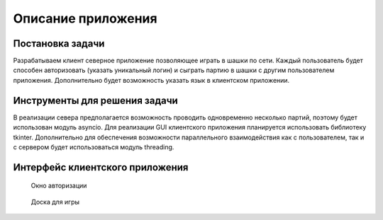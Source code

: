 Описание приложения
===================

Постановка задачи
-----------------

Разрабатываем клиент северное приложение позволяющее играть в шашки по
сети. Каждый пользователь будет способен авторизовать (указать
уникальный логин) и сыграть партию в шашки с другим пользователем
приложения. Дополнительно будет возможность указать язык в клиентском
приложении.

Инструменты для решения задачи
------------------------------

В реализации севера предполагается возможность проводить одновременно
несколько партий, поэтому будет использован модуль asyncio. Для
реализации GUI клиентского приложения планируется использовать
библиотеку tkinter. Дополнительно для обеспечения возможности
параллельного взаимодействия как с пользователем, так и с сервером будет
использоваться модуль threading.

Интерфейс клиентского приложения
--------------------------------


.. figure:: ./images/Authorization.png
   :alt: Окно авторизации

   Окно авторизации

.. figure:: ./images/Board.png
   :alt: Доска для игры

   Доска для игры
